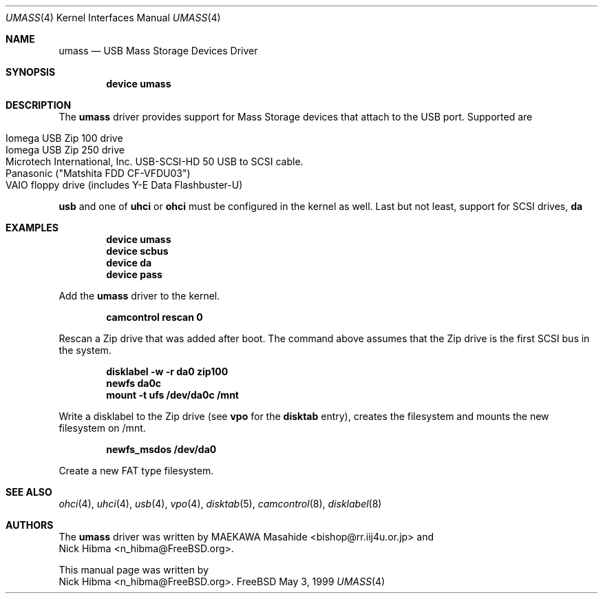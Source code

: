 .\" Copyright (c) 1999
.\"	Nick Hibma <n_hibma@FreeBSD.org>. All rights reserved.
.\"
.\" Redistribution and use in source and binary forms, with or without
.\" modification, are permitted provided that the following conditions
.\" are met:
.\" 1. Redistributions of source code must retain the above copyright
.\"    notice, this list of conditions and the following disclaimer.
.\" 2. Redistributions in binary form must reproduce the above copyright
.\"    notice, this list of conditions and the following disclaimer in the
.\"    documentation and/or other materials provided with the distribution.
.\" 3. All advertising materials mentioning features or use of this software
.\"    must display the following acknowledgement:
.\"	This product includes software developed by Bill Paul.
.\" 4. Neither the name of the author nor the names of any co-contributors
.\"    may be used to endorse or promote products derived from this software
.\"   without specific prior written permission.
.\"
.\" THIS SOFTWARE IS PROVIDED BY NICK HIBMA AND CONTRIBUTORS ``AS IS'' AND
.\" ANY EXPRESS OR IMPLIED WARRANTIES, INCLUDING, BUT NOT LIMITED TO, THE
.\" IMPLIED WARRANTIES OF MERCHANTABILITY AND FITNESS FOR A PARTICULAR PURPOSE
.\" ARE DISCLAIMED.  IN NO EVENT SHALL NICK HIBMA OR THE VOICES IN HIS HEAD
.\" BE LIABLE FOR ANY DIRECT, INDIRECT, INCIDENTAL, SPECIAL, EXEMPLARY, OR
.\" CONSEQUENTIAL DAMAGES (INCLUDING, BUT NOT LIMITED TO, PROCUREMENT OF
.\" SUBSTITUTE GOODS OR SERVICES; LOSS OF USE, DATA, OR PROFITS; OR BUSINESS
.\" INTERRUPTION) HOWEVER CAUSED AND ON ANY THEORY OF LIABILITY, WHETHER IN
.\" CONTRACT, STRICT LIABILITY, OR TORT (INCLUDING NEGLIGENCE OR OTHERWISE)
.\" ARISING IN ANY WAY OUT OF THE USE OF THIS SOFTWARE, EVEN IF ADVISED OF
.\" THE POSSIBILITY OF SUCH DAMAGE.
.\"
.\"	$FreeBSD$
.\"
.Dd May 3, 1999
.Dt UMASS 4
.Os FreeBSD
.Sh NAME
.Nm umass
.Nd USB Mass Storage Devices Driver
.Sh SYNOPSIS
.Cd "device umass"
.Sh DESCRIPTION
The
.Nm
driver provides support for Mass Storage devices that attach to the USB
port.
Supported are
.Pp
.Bl -tag -compact -width xxxxxx
.It Iomega USB Zip 100 drive
.It Iomega USB Zip 250 drive
.It Microtech International, Inc. USB-SCSI-HD 50 USB to SCSI cable.
.It Panasonic ("Matshita FDD CF-VFDU03")
.It VAIO floppy drive (includes Y-E Data Flashbuster-U)
.El
.Pp
.Nm usb
and one of
.Nm uhci
or
.Nm ohci
must be configured in the kernel as well.
Last but not least, support for
SCSI drives,
.Nm da
.Sh EXAMPLES
.Dl device umass
.Dl device scbus
.Dl device da
.Dl device pass
.Pp
Add the
.Nm
driver to the kernel.
.Pp
.Dl camcontrol rescan 0
.Pp
Rescan a Zip drive that was added after boot.
The command above
assumes that the Zip drive is the first SCSI bus in the system.
.Pp
.Dl disklabel -w -r da0 zip100
.Dl newfs da0c
.Dl mount -t ufs /dev/da0c /mnt
.Pp
Write a disklabel to the Zip drive (see
.Nm vpo
for the
.Nm disktab
entry), creates the filesystem and mounts the new filesystem on /mnt.
.Pp
.Dl newfs_msdos /dev/da0
.Pp
Create a new FAT type filesystem.
.Sh SEE ALSO
.Xr ohci 4 ,
.Xr uhci 4 ,
.Xr usb 4 ,
.Xr vpo 4 ,
.Xr disktab 5 ,
.Xr camcontrol 8 ,
.Xr disklabel 8
.\".Sh HISTORY
.Sh AUTHORS
The
.Nm
driver was written by
.An MAEKAWA Masahide Aq bishop@rr.iij4u.or.jp
and
.An Nick Hibma Aq n_hibma@FreeBSD.org .
.Pp
This manual page was written by
.An Nick Hibma Aq n_hibma@FreeBSD.org .
